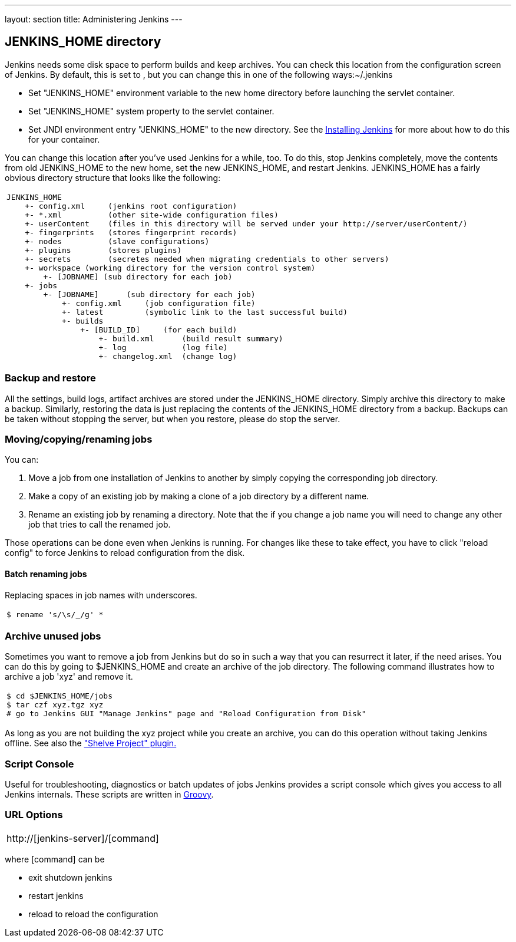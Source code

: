 ---
layout: section
title: Administering Jenkins
---

== JENKINS_HOME directory
Jenkins needs some disk space to perform builds and keep archives.
You can check this location from the configuration screen of Jenkins.
By default, this is set to , but you can change this in one of the following ways:~/.jenkins

* Set "JENKINS_HOME" environment variable to the new home directory before launching the servlet container.
* Set "JENKINS_HOME" system property to the servlet container.
* Set JNDI environment entry "JENKINS_HOME" to the new directory.
See the link:/doc/book/installing/index[Installing Jenkins] for more about how to do this for your container.

You can change this location after you've used Jenkins for a while, too.
To do this, stop Jenkins completely, move the contents from old JENKINS_HOME to the new home, set the new JENKINS_HOME, and restart Jenkins.
JENKINS_HOME has a fairly obvious directory structure that looks like the following:

[width="100%",cols="100%",]
|===
a|
....
JENKINS_HOME
    +- config.xml     (jenkins root configuration)
    +- *.xml          (other site-wide configuration files)
    +- userContent    (files in this directory will be served under your http://server/userContent/)
    +- fingerprints   (stores fingerprint records)
    +- nodes          (slave configurations)
    +- plugins        (stores plugins)
    +- secrets        (secretes needed when migrating credentials to other servers)
    +- workspace (working directory for the version control system)
        +- [JOBNAME] (sub directory for each job)
    +- jobs
        +- [JOBNAME]      (sub directory for each job)
            +- config.xml     (job configuration file)
            +- latest         (symbolic link to the last successful build)
            +- builds
                +- [BUILD_ID]     (for each build)
                    +- build.xml      (build result summary)
                    +- log            (log file)
                    +- changelog.xml  (change log)
....
|===

=== Backup and restore
All the settings, build logs, artifact archives are stored under the JENKINS_HOME directory.
Simply archive this directory to make a backup.
Similarly, restoring the data is just replacing the contents of the JENKINS_HOME directory from a backup.
Backups can be taken without stopping the server, but when you restore, please do stop the server.

=== Moving/copying/renaming jobs
You can:

. Move a job from one installation of Jenkins to another by simply copying the corresponding job directory.
. Make a copy of an existing job by making a clone of a job directory by a different name.
. Rename an existing job by renaming a directory. Note that the if you change a job name you will need to change any other job that tries to call the renamed job.

Those operations can be done even when Jenkins is running. For changes like these to take effect, you have to click "reload config" to force Jenkins to reload configuration from the disk.

==== Batch renaming jobs
Replacing spaces in job names with underscores.
[width="100%",cols="100%",]
|===
a|
....
$ rename 's/\s/_/g' *
....
|===

=== Archive unused jobs
Sometimes you want to remove a job from Jenkins but do so in such a way that you can resurrect it later, if the need arises.
You can do this by going to $JENKINS_HOME and create an archive of the job directory.
The following command illustrates how to archive a job 'xyz' and remove it.
[width="100%",cols="100%",]
|===
a|
....
$ cd $JENKINS_HOME/jobs
$ tar czf xyz.tgz xyz
# go to Jenkins GUI "Manage Jenkins" page and "Reload Configuration from Disk"
....
|===
As long as you are not building the xyz project while you create an archive, you can do this operation without taking Jenkins offline.
See also the link:https://plugins.jenkins.io/shelve-project-plugin/["Shelve Project" plugin.]

=== Script Console
Useful for troubleshooting, diagnostics or batch updates of jobs Jenkins provides a script console which gives you access to all Jenkins internals.
These scripts are written in link:https://groovy-lang.org/[Groovy].

=== URL Options
[width="100%",cols="100%",]
|===
a|
http://[jenkins-server]/[command]
|===
where [command] can be

* exit shutdown jenkins
* restart jenkins
* reload to reload the configuration